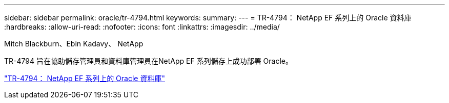 ---
sidebar: sidebar 
permalink: oracle/tr-4794.html 
keywords:  
summary:  
---
= TR-4794： NetApp EF 系列上的 Oracle 資料庫
:hardbreaks:
:allow-uri-read: 
:nofooter: 
:icons: font
:linkattrs: 
:imagesdir: ../media/


Mitch Blackburn、Ebin Kadavy、 NetApp

[role="lead"]
TR-4794 旨在協助儲存管理員和資料庫管理員在NetApp EF 系列儲存上成功部署 Oracle。

link:https://www.netapp.com/pdf.html?item=/media/17248-tr4794pdf.pdf["TR-4794： NetApp EF 系列上的 Oracle 資料庫"^]
